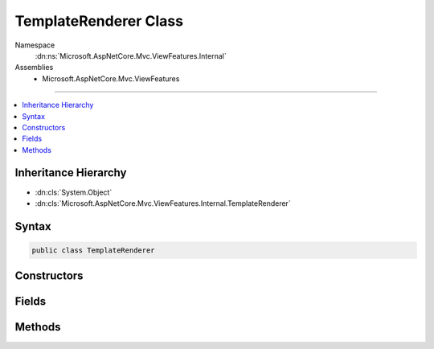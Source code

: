 

TemplateRenderer Class
======================





Namespace
    :dn:ns:`Microsoft.AspNetCore.Mvc.ViewFeatures.Internal`
Assemblies
    * Microsoft.AspNetCore.Mvc.ViewFeatures

----

.. contents::
   :local:



Inheritance Hierarchy
---------------------


* :dn:cls:`System.Object`
* :dn:cls:`Microsoft.AspNetCore.Mvc.ViewFeatures.Internal.TemplateRenderer`








Syntax
------

.. code-block:: csharp

    public class TemplateRenderer








.. dn:class:: Microsoft.AspNetCore.Mvc.ViewFeatures.Internal.TemplateRenderer
    :hidden:

.. dn:class:: Microsoft.AspNetCore.Mvc.ViewFeatures.Internal.TemplateRenderer

Constructors
------------

.. dn:class:: Microsoft.AspNetCore.Mvc.ViewFeatures.Internal.TemplateRenderer
    :noindex:
    :hidden:

    
    .. dn:constructor:: Microsoft.AspNetCore.Mvc.ViewFeatures.Internal.TemplateRenderer.TemplateRenderer(Microsoft.AspNetCore.Mvc.ViewEngines.IViewEngine, Microsoft.AspNetCore.Mvc.ViewFeatures.Internal.IViewBufferScope, Microsoft.AspNetCore.Mvc.Rendering.ViewContext, Microsoft.AspNetCore.Mvc.ViewFeatures.ViewDataDictionary, System.String, System.Boolean)
    
        
    
        
        :type viewEngine: Microsoft.AspNetCore.Mvc.ViewEngines.IViewEngine
    
        
        :type bufferScope: Microsoft.AspNetCore.Mvc.ViewFeatures.Internal.IViewBufferScope
    
        
        :type viewContext: Microsoft.AspNetCore.Mvc.Rendering.ViewContext
    
        
        :type viewData: Microsoft.AspNetCore.Mvc.ViewFeatures.ViewDataDictionary
    
        
        :type templateName: System.String
    
        
        :type readOnly: System.Boolean
    
        
        .. code-block:: csharp
    
            public TemplateRenderer(IViewEngine viewEngine, IViewBufferScope bufferScope, ViewContext viewContext, ViewDataDictionary viewData, string templateName, bool readOnly)
    

Fields
------

.. dn:class:: Microsoft.AspNetCore.Mvc.ViewFeatures.Internal.TemplateRenderer
    :noindex:
    :hidden:

    
    .. dn:field:: Microsoft.AspNetCore.Mvc.ViewFeatures.Internal.TemplateRenderer.IEnumerableOfIFormFileName
    
        
        :rtype: System.String
    
        
        .. code-block:: csharp
    
            public const string IEnumerableOfIFormFileName = "IEnumerable`IFormFile"
    

Methods
-------

.. dn:class:: Microsoft.AspNetCore.Mvc.ViewFeatures.Internal.TemplateRenderer
    :noindex:
    :hidden:

    
    .. dn:method:: Microsoft.AspNetCore.Mvc.ViewFeatures.Internal.TemplateRenderer.GetTypeNames(Microsoft.AspNetCore.Mvc.ModelBinding.ModelMetadata, System.Type)
    
        
    
        
        :type modelMetadata: Microsoft.AspNetCore.Mvc.ModelBinding.ModelMetadata
    
        
        :type fieldType: System.Type
        :rtype: System.Collections.Generic.IEnumerable<System.Collections.Generic.IEnumerable`1>{System.String<System.String>}
    
        
        .. code-block:: csharp
    
            public static IEnumerable<string> GetTypeNames(ModelMetadata modelMetadata, Type fieldType)
    
    .. dn:method:: Microsoft.AspNetCore.Mvc.ViewFeatures.Internal.TemplateRenderer.Render()
    
        
        :rtype: Microsoft.AspNetCore.Html.IHtmlContent
    
        
        .. code-block:: csharp
    
            public IHtmlContent Render()
    

